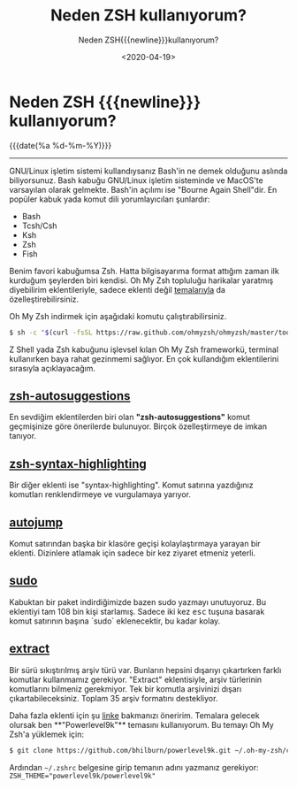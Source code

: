 :PROPERTIES:
:ID:       05538ab1-3f67-44cc-b626-35ce9969fb9e
:END:

#+MACRO: NEWLINE @@latex:\\@@ @@html:<br>@@ @@ascii:|@@
#+subtitle: Neden ZSH{{{newline}}}kullanıyorum?
#+TITLE: Neden ZSH kullanıyorum?   
#+DATE: <2020-04-19>
#+OPTIONS: toc:nil title:nil broken-links:auto

* Neden ZSH {{{newline}}} kullanıyorum?
#+ATTR_HTML: :class published
{{{date(%a %d-%m-%Y)}}}
-----

#+begin_comment
[[file:../img/zsh.gif]]
Bash kabuğunu uzun süre kullandıktan sonra Zsh geçme fikri vardı aklımda özellikle renklendirme, otomatik tamamlama gibi birçok eklentiye sahip Zsh kabuğundan bahsedeceğim.
#+end_comment
GNU/Linux işletim sistemi kullandıysanız Bash'in ne demek olduğunu aslında biliyorsunuz. Bash kabuğu GNU/Linux işletim sisteminde ve MacOS'te varsayılan olarak gelmekte. Bash'in açılımı ise "Bourne Again Shell"dir. En popüler kabuk yada komut dili yorumlayıcıları şunlardır:
- Bash
- Tcsh/Csh
- Ksh
- Zsh
- Fish

Benim favori kabuğumsa Zsh. Hatta bilgisayarıma format attığım zaman ilk kurduğum şeylerden biri kendisi. Oh My Zsh topluluğu harikalar yaratmış diyebilirim eklentileriyle, sadece eklenti değil [[https://github.com/ohmyzsh/ohmyzsh/][temalarıyla]] da özelleştirebilirsiniz.

Oh My Zsh indirmek için aşağıdaki komutu çalıştırabilirsiniz.
#+begin_src bash
$ sh -c "$(curl -fsSL https://raw.github.com/ohmyzsh/ohmyzsh/master/tools/install.sh)"
#+end_src
Z Shell yada Zsh kabuğunu işlevsel kılan Oh My Zsh frameworkü, terminal kullanırken baya rahat gezinmemi sağlıyor. En çok kullandığım eklentilerini sırasıyla açıklayacağım.
** [[https://github.com/zsh-users/zsh-autosuggestions][zsh-autosuggestions]]
En sevdiğim eklentilerden biri olan *"zsh-autosuggestions"* komut geçmişinize göre önerilerde bulunuyor. Birçok özelleştirmeye de imkan tanıyor.
[[../img/zsh.png]]
** [[https://github.com/zsh-users/zsh-syntax-highlighting][zsh-syntax-highlighting]]
Bir diğer eklenti ise "syntax-highlighting". Komut satırına yazdığınız komutları renklendirmeye ve vurgulamaya yarıyor.
** [[https://github.com/wting/autojump][autojump]]
Komut satırından başka bir klasöre geçişi kolaylaştırmaya yarayan bir eklenti. Dizinlere atlamak için sadece bir kez ziyaret etmeniz yeterli.
** [[https://github.com/ohmyzsh/ohmyzsh/tree/master/plugins/sudo][sudo]]
Kabuktan bir paket indirdiğimizde bazen sudo yazmayı unutuyoruz. Bu eklentiyi tam 108 bin kişi starlamış. Sadece iki kez @@html:<kbd>esc</kbd>@@ tuşuna basarak komut satırının başına `sudo` eklenecektir, bu kadar kolay.
** [[https://github.com/ohmyzsh/ohmyzsh/tree/master/plugins/extract][extract]]
Bir sürü sıkıştırılmış arşiv türü var. Bunların hepsini dışarıyı çıkartırken farklı komutlar kullanmamız gerekiyor. "Extract" eklentisiyle, arşiv türlerinin komutlarını bilmeniz gerekmiyor. Tek bir komutla arşivinizi dışarı çıkartabileceksiniz. Toplam 35 arşiv formatını destekliyor.

Daha fazla eklenti için şu [[https://github.com/ohmyzsh/ohmyzsh/tree/master/plugins][linke]] bakmanızı öneririm. Temalara gelecek olursak ben **"Powerlevel9k"** temasını kullanıyorum. Bu temayı Oh My Zsh'a yüklemek için:
#+begin_src bash
$ git clone https://github.com/bhilburn/powerlevel9k.git ~/.oh-my-zsh/custom/themes/powerlevel9k
#+end_src
Ardından =~/.zshrc= belgesine girip temanın adını yazmanız gerekiyor:
~ZSH_THEME="powerlevel9k/powerlevel9k"~
[[../img/zsh.gif]]
